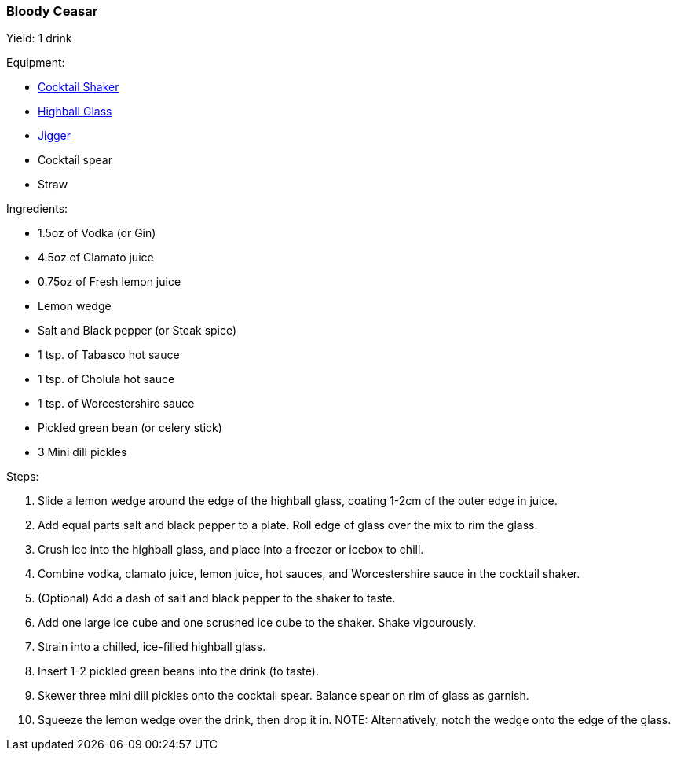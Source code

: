 [[bloody-ceasar]]
=== Bloody Ceasar

Yield: 1 drink

Equipment:

* <<cocktail-shakers, Cocktail Shaker>>
* <<highball-glasses, Highball Glass>>
* <<japanese-jigger, Jigger>>
* Cocktail spear
* Straw

Ingredients:

* 1.5oz of Vodka (or Gin)
* 4.5oz of Clamato juice
* 0.75oz of Fresh lemon juice
* Lemon wedge
* Salt and Black pepper (or Steak spice)
* 1 tsp. of Tabasco hot sauce
* 1 tsp. of Cholula hot sauce
* 1 tsp. of Worcestershire sauce
* Pickled green bean (or celery stick)
* 3 Mini dill pickles

Steps:

. Slide a lemon wedge around the edge of the highball glass, coating 1-2cm of the outer edge in juice.
. Add equal parts salt and black pepper to a plate. Roll edge of glass over the mix to rim the glass.
. Crush ice into the highball glass, and place into a freezer or icebox to chill.
. Combine vodka, clamato juice, lemon juice, hot sauces, and Worcestershire sauce in the cocktail shaker.
. (Optional) Add a dash of salt and black pepper to the shaker to taste.
. Add one large ice cube and one scrushed ice cube to the shaker. Shake vigourously.
. Strain into a chilled, ice-filled highball glass.
. Insert 1-2 pickled green beans into the drink (to taste).
. Skewer three mini dill pickles onto the cocktail spear. Balance spear on rim of glass as garnish.
. Squeeze the lemon wedge over the drink, then drop it in.
  NOTE: Alternatively, notch the wedge onto the edge of the glass.
